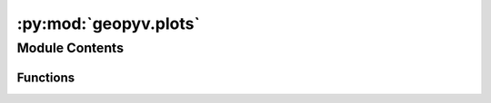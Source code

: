 :py:mod:`geopyv.plots`
======================

.. py:module:: geopyv.plots


Module Contents
---------------


Functions
~~~~~~~~~

.. autoapisummary::

   geopyv.plots.inspect_subset
   geopyv.plots.convergence_subset
   geopyv.plots.convergence_mesh
   geopyv.plots.contour_mesh
   geopyv.plots.quiver_mesh
   geopyv.plots.inspect_mesh



.. py:function:: inspect_subset(data, mask, show, block, save)

   Function to show the Subset and associated quality metrics.

   :param data: Subset data dict.
   :type data: dict
   :param mask: Subset mask.
   :type mask: numpy.ndarray
   :param show: Control whether the plot is displayed.
   :type show: bool
   :param block: Control whether the plot blocks execution until closed.
   :type block: bool
   :param save: Name to use to save plot. Uses default extension of `.png`.
   :type save: str

   :returns: * **fig** (*matplotlib.pyplot.figure*) -- Figure object.
             * **ax** (*matplotlib.pyplot.axes*) -- Axes object.

   .. note::
       * The figure and axes objects can be returned allowing standard matplotlib functionality to be used to augment the plot generated. See the :ref:`plots tutorial <Plots Tutorial>` for guidance.

   .. seealso::
       :meth:`~geopyv.subset.SubsetBase.inspect`



.. py:function:: convergence_subset(data, show, block, save)

   Function to plot Subset convergence.

   :param data: Subset data dict.
   :type data: dict
   :param show: Control whether the plot is displayed.
   :type show: bool
   :param block: Control whether the plot blocks execution until closed.
   :type block: bool
   :param save: Name to use to save plot. Uses default extension of `.png`.
   :type save: str

   :returns: * **fig** (*matplotlib.pyplot.figure*) -- Figure object.
             * **ax** (*matplotlib.pyplot.axes*) -- Axes object.

   .. note::
       * The figure and axes objects can be returned allowing standard matplotlib functionality to be used to augment the plot generated. See the :ref:`plots tutorial <Plots Tutorial>` for guidance.

   .. seealso::
       :meth:`~geopyv.subset.SubsetBase.convergence`



.. py:function:: convergence_mesh(data, quantity, show, block, save)

   Function to plot Mesh convergence.

   :param data: Mesh data dict.
   :type data: dict
   :param quantity: Quantity to plot. Options are "C_ZNCC", "iterations", or "norm".
   :type quantity: str
   :param show: Control whether the plot is displayed.
   :type show: bool
   :param block: Control whether the plot blocks execution until closed.
   :type block: bool
   :param save: Name to use to save plot. Uses default extension of `.png`.
   :type save: str

   :returns: * **fig** (*matplotlib.pyplot.figure*) -- Figure object.
             * **ax** (*matplotlib.pyplot.axes*) -- Axes object.

   .. note::
       * The figure and axes objects can be returned allowing standard matplotlib functionality to be used to augment the plot generated. See the :ref:`plots tutorial <Plots Tutorial>` for guidance.

   .. seealso::
       :meth:`~geopyv.mesh.MeshBase.convergence`



.. py:function:: contour_mesh(data, quantity, imshow, colorbar, ticks, mesh, alpha, levels, axis, xlim, ylim, show, block, save)

   Function to plot contours of mesh data.


.. py:function:: quiver_mesh(data, scale, imshow, mesh, axis, xlim, ylim, show, block, save)

   Function to plot quiver plot of mesh data.


.. py:function:: inspect_mesh(data, show, block, save)

   Function to inspect Mesh topology.

   :param data: Mesh data dict.
   :type data: dict
   :param show: Control whether the plot is displayed.
   :type show: bool
   :param block: Control whether the plot blocks execution until closed.
   :type block: bool
   :param save: Name to use to save plot. Uses default extension of `.png`.
   :type save: str

   :returns: * **fig** (*matplotlib.pyplot.figure*) -- Figure object.
             * **ax** (*matplotlib.pyplot.axes*) -- Axes object.

   .. note::
       * The figure and axes objects can be returned allowing standard matplotlib functionality to be used to augment the plot generated. See the :ref:`plots tutorial <Plots Tutorial>` for guidance.

   .. seealso::
       :meth:`~geopyv.mesh.MeshBase.inspect`



